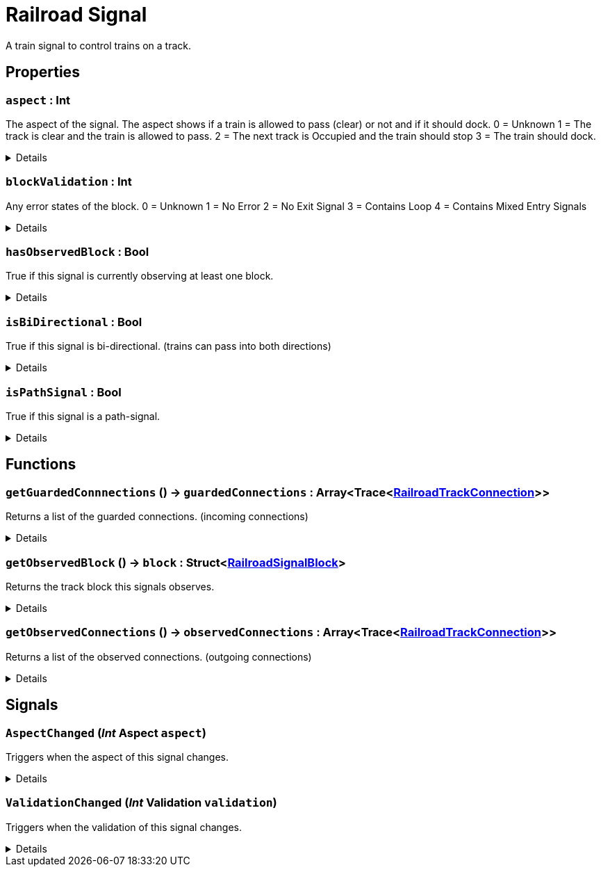 = Railroad Signal
:table-caption!:

A train signal to control trains on a track.

// tag::interface[]

== Properties

// tag::func-aspect-title[]
=== `aspect` : Int
// tag::func-aspect[]

The aspect of the signal. The aspect shows if a train is allowed to pass (clear) or not and if it should dock.
0 = Unknown
1 = The track is clear and the train is allowed to pass.
2 = The next track is Occupied and the train should stop
3 = The train should dock.

[%collapsible]
====
[cols="1,5a",separator="!"]
!===
! Flags ! +++<span style='color:#e59445'><i>ReadOnly</i></span> <span style='color:#bb2828'><i>RuntimeSync</i></span> <span style='color:#bb2828'><i>RuntimeParallel</i></span>+++

! Display Name ! Aspect
!===
====
// end::func-aspect[]
// end::func-aspect-title[]
// tag::func-blockValidation-title[]
=== `blockValidation` : Int
// tag::func-blockValidation[]

Any error states of the block.
0 = Unknown
1 = No Error
2 = No Exit Signal
3 = Contains Loop
4 = Contains Mixed Entry Signals

[%collapsible]
====
[cols="1,5a",separator="!"]
!===
! Flags ! +++<span style='color:#e59445'><i>ReadOnly</i></span> <span style='color:#bb2828'><i>RuntimeSync</i></span> <span style='color:#bb2828'><i>RuntimeParallel</i></span>+++

! Display Name ! Block Validation
!===
====
// end::func-blockValidation[]
// end::func-blockValidation-title[]
// tag::func-hasObservedBlock-title[]
=== `hasObservedBlock` : Bool
// tag::func-hasObservedBlock[]

True if this signal is currently observing at least one block.

[%collapsible]
====
[cols="1,5a",separator="!"]
!===
! Flags ! +++<span style='color:#e59445'><i>ReadOnly</i></span> <span style='color:#bb2828'><i>RuntimeSync</i></span> <span style='color:#bb2828'><i>RuntimeParallel</i></span>+++

! Display Name ! Has Observed Block
!===
====
// end::func-hasObservedBlock[]
// end::func-hasObservedBlock-title[]
// tag::func-isBiDirectional-title[]
=== `isBiDirectional` : Bool
// tag::func-isBiDirectional[]

True if this signal is bi-directional. (trains can pass into both directions)

[%collapsible]
====
[cols="1,5a",separator="!"]
!===
! Flags ! +++<span style='color:#e59445'><i>ReadOnly</i></span> <span style='color:#bb2828'><i>RuntimeSync</i></span> <span style='color:#bb2828'><i>RuntimeParallel</i></span>+++

! Display Name ! Is Bi-Directional
!===
====
// end::func-isBiDirectional[]
// end::func-isBiDirectional-title[]
// tag::func-isPathSignal-title[]
=== `isPathSignal` : Bool
// tag::func-isPathSignal[]

True if this signal is a path-signal.

[%collapsible]
====
[cols="1,5a",separator="!"]
!===
! Flags ! +++<span style='color:#e59445'><i>ReadOnly</i></span> <span style='color:#bb2828'><i>RuntimeSync</i></span> <span style='color:#bb2828'><i>RuntimeParallel</i></span>+++

! Display Name ! Is Path Signal
!===
====
// end::func-isPathSignal[]
// end::func-isPathSignal-title[]

== Functions

// tag::func-getGuardedConnnections-title[]
=== `getGuardedConnnections` () -> `guardedConnections` : Array<Trace<xref:/reflection/classes/RailroadTrackConnection.adoc[RailroadTrackConnection]>>
// tag::func-getGuardedConnnections[]

Returns a list of the guarded connections. (incoming connections)

[%collapsible]
====
[cols="1,5a",separator="!"]
!===
! Flags
! +++<span style='color:#bb2828'><i>RuntimeSync</i></span> <span style='color:#bb2828'><i>RuntimeParallel</i></span> <span style='color:#5dafc5'><i>MemberFunc</i></span>+++

! Display Name ! Get Guarded Connections
!===

.Return Values
[%header,cols="1,1,4a",separator="!"]
!===
!Name !Type !Description

! *GuardedConnections* `guardedConnections`
! Array<Trace<xref:/reflection/classes/RailroadTrackConnection.adoc[RailroadTrackConnection]>>
! The guarded connections.
!===

====
// end::func-getGuardedConnnections[]
// end::func-getGuardedConnnections-title[]
// tag::func-getObservedBlock-title[]
=== `getObservedBlock` () -> `block` : Struct<xref:/reflection/structs/RailroadSignalBlock.adoc[RailroadSignalBlock]>
// tag::func-getObservedBlock[]

Returns the track block this signals observes.

[%collapsible]
====
[cols="1,5a",separator="!"]
!===
! Flags
! +++<span style='color:#bb2828'><i>RuntimeSync</i></span> <span style='color:#bb2828'><i>RuntimeParallel</i></span> <span style='color:#5dafc5'><i>MemberFunc</i></span>+++

! Display Name ! Get Observed Block
!===

.Return Values
[%header,cols="1,1,4a",separator="!"]
!===
!Name !Type !Description

! *Block* `block`
! Struct<xref:/reflection/structs/RailroadSignalBlock.adoc[RailroadSignalBlock]>
! The railroad signal block this signal is observing.
!===

====
// end::func-getObservedBlock[]
// end::func-getObservedBlock-title[]
// tag::func-getObservedConnections-title[]
=== `getObservedConnections` () -> `observedConnections` : Array<Trace<xref:/reflection/classes/RailroadTrackConnection.adoc[RailroadTrackConnection]>>
// tag::func-getObservedConnections[]

Returns a list of the observed connections. (outgoing connections)

[%collapsible]
====
[cols="1,5a",separator="!"]
!===
! Flags
! +++<span style='color:#bb2828'><i>RuntimeSync</i></span> <span style='color:#bb2828'><i>RuntimeParallel</i></span> <span style='color:#5dafc5'><i>MemberFunc</i></span>+++

! Display Name ! Get Observed Connections
!===

.Return Values
[%header,cols="1,1,4a",separator="!"]
!===
!Name !Type !Description

! *ObservedConnections* `observedConnections`
! Array<Trace<xref:/reflection/classes/RailroadTrackConnection.adoc[RailroadTrackConnection]>>
! The observed connections.
!===

====
// end::func-getObservedConnections[]
// end::func-getObservedConnections-title[]

== Signals

=== `AspectChanged` (_Int_ *Aspect* `aspect`)

Triggers when the aspect of this signal changes.

[%collapsible]
====
.Parameters
[%header,cols="1,1,4a",separator="!"]
!===
!Name !Type !Description

! *Aspect* `aspect`
! Int
! The new aspect of the signal (see 'Get Aspect' for more information)
!===
====

=== `ValidationChanged` (_Int_ *Validation* `validation`)

Triggers when the validation of this signal changes.

[%collapsible]
====
.Parameters
[%header,cols="1,1,4a",separator="!"]
!===
!Name !Type !Description

! *Validation* `validation`
! Int
! The new validation of the signal (see 'Block Validation' for more information)
!===
====


// end::interface[]


